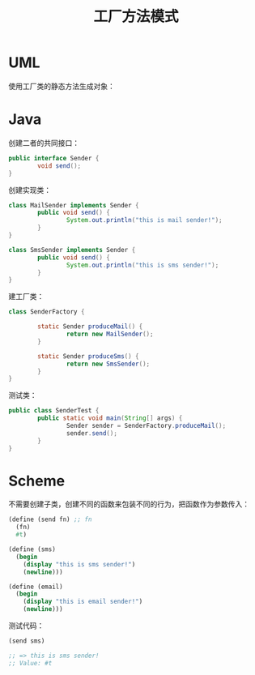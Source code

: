 #+TITLE: 工厂方法模式
#+HTML_HEAD: <link rel="stylesheet" type="text/css" href="css/main.css" />
#+OPTIONS: num:nil timestamp:nil ^:nil *:nil

* UML
  使用工厂类的静态方法生成对象：
  
  #+ATTR_HTML: image :width 40% 
  [[file:pic/factory-method.png]]
  
* Java 
  创建二者的共同接口：
  #+BEGIN_SRC java
    public interface Sender {
            void send();
    }
  #+END_SRC
  
  创建实现类：
  
  #+BEGIN_SRC java
  class MailSender implements Sender {
          public void send() {
                  System.out.println("this is mail sender!");
          }
  }
  #+END_SRC
  
  #+BEGIN_SRC java
  class SmsSender implements Sender {
          public void send() {
                  System.out.println("this is sms sender!");
          }
  }
  #+END_SRC
  
  建工厂类：
  
  #+BEGIN_SRC java
  class SenderFactory {

          static Sender produceMail() {
                  return new MailSender();
          }

          static Sender produceSms() {
                  return new SmsSender();
          }
  }
  #+END_SRC
  
  测试类：
  #+BEGIN_SRC java
  public class SenderTest {
          public static void main(String[] args) {      
                  Sender sender = SenderFactory.produceMail();  
                  sender.send();  
          }  
  }

  #+END_SRC
  
* Scheme 
  不需要创建子类，创建不同的函数来包装不同的行为，把函数作为参数传入：
  #+BEGIN_SRC scheme
  (define (send fn) ;; fn
    (fn)
    #t)

  (define (sms)
    (begin 
      (display "this is sms sender!")
      (newline)))

  (define (email)
    (begin
      (display "this is email sender!")
      (newline)))

  #+END_SRC
  
  测试代码：
  #+BEGIN_SRC scheme
(send sms) 

;; => this is sms sender!
;; Value: #t
  #+END_SRC
